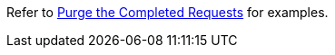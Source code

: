 Refer to xref:manage:monitor/monitoring-n1ql-query.adoc#sys-completed-delete[Purge the Completed Requests] for examples.